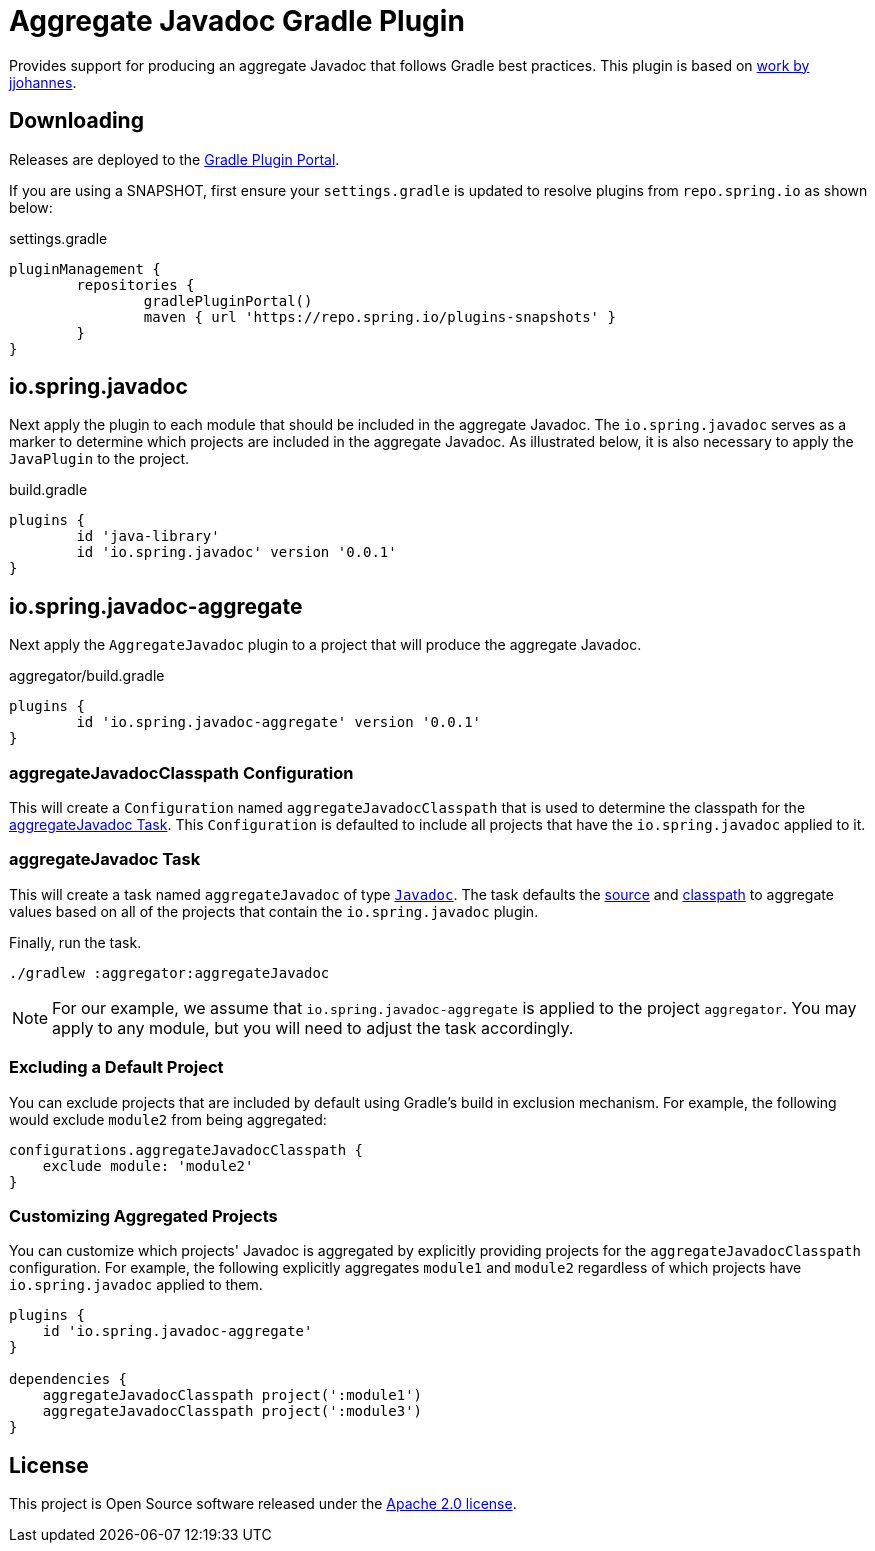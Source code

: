 :version: 0.0.1
:doctype: book

= Aggregate Javadoc Gradle Plugin

Provides support for producing an aggregate Javadoc that follows Gradle best practices.
This plugin is based on https://github.com/jjohannes/gradle-demos/blob/master/aggregated-javadoc[work by jjohannes].

== Downloading

Releases are deployed to the https://plugins.gradle.org/plugin/io.spring.javadoc-aggregate[Gradle Plugin Portal].

If you are using a SNAPSHOT, first ensure your `settings.gradle` is updated to resolve plugins from `repo.spring.io` as shown below:

.settings.gradle
[source,groovy]
----
pluginManagement {
	repositories {
		gradlePluginPortal()
		maven { url 'https://repo.spring.io/plugins-snapshots' }
	}
}
----

== io.spring.javadoc

Next apply the plugin to each module that should be included in the aggregate Javadoc.
The `io.spring.javadoc` serves as a marker to determine which projects are included in the aggregate Javadoc.
As illustrated below, it is also necessary to apply the `JavaPlugin` to the project.

.build.gradle
[source,groovy,subs="+attributes"]
----
plugins {
	id 'java-library'
	id 'io.spring.javadoc' version '{version}'
}
----

== io.spring.javadoc-aggregate

Next apply the `AggregateJavadoc` plugin to a project that will produce the aggregate Javadoc.

.aggregator/build.gradle
[source,groovy,subs="+attributes"]
----
plugins {
	id 'io.spring.javadoc-aggregate' version '{version}'
}
----

=== aggregateJavadocClasspath Configuration

This will create a `Configuration` named `aggregateJavadocClasspath` that is used to determine the classpath for the <<aggregateJavadoc Task>>.
This `Configuration` is defaulted to include all projects that have the `io.spring.javadoc` applied to it.

=== aggregateJavadoc Task

This will create a task named `aggregateJavadoc` of type https://docs.gradle.org/current/dsl/org.gradle.api.tasks.javadoc.Javadoc.html[`Javadoc`].
The task defaults the https://docs.gradle.org/current/dsl/org.gradle.api.tasks.javadoc.Javadoc.html#org.gradle.api.tasks.javadoc.Javadoc:source[source] and https://docs.gradle.org/current/dsl/org.gradle.api.tasks.javadoc.Javadoc.html#org.gradle.api.tasks.javadoc.Javadoc:classpath[classpath] to aggregate values based on all of the projects that contain the `io.spring.javadoc` plugin.

Finally, run the task.

[source,bash]
----
./gradlew :aggregator:aggregateJavadoc
----


[NOTE]
====
For our example, we assume that `io.spring.javadoc-aggregate` is applied to the project `aggregator`.
You may apply to any module, but you will need to adjust the task accordingly.
====

=== Excluding a Default Project

You can exclude projects that are included by default using Gradle's build in exclusion mechanism.
For example, the following would exclude `module2` from being aggregated:

[source,groovy]
----
configurations.aggregateJavadocClasspath {
    exclude module: 'module2'
}
----

=== Customizing Aggregated Projects

You can customize which projects' Javadoc is aggregated by explicitly providing projects for the `aggregateJavadocClasspath` configuration.
For example, the following explicitly aggregates `module1` and `module2` regardless of which projects have `io.spring.javadoc` applied to them.

[source,groovy]
----
plugins {
    id 'io.spring.javadoc-aggregate'
}

dependencies {
    aggregateJavadocClasspath project(':module1')
    aggregateJavadocClasspath project(':module3')
}
----

== License

This project is Open Source software released under the http://www.apache.org/licenses/LICENSE-2.0.html[Apache 2.0 license].
